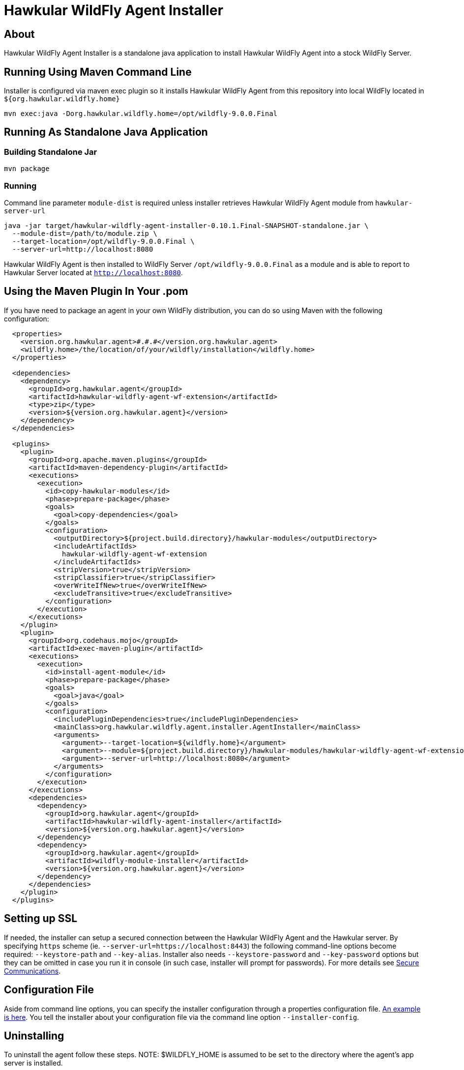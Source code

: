 = Hawkular WildFly Agent Installer
:source-language: java

== About

Hawkular WildFly Agent Installer is a standalone java application to install Hawkular WildFly Agent into a stock WildFly Server.

== Running Using Maven Command Line

Installer is configured via maven exec plugin so it installs Hawkular WildFly Agent from this repository into local WildFly located in `${org.hawkular.wildfly.home}`

    mvn exec:java -Dorg.hawkular.wildfly.home=/opt/wildfly-9.0.0.Final

== Running As Standalone Java Application

=== Building Standalone Jar

    mvn package

=== Running

Command line parameter `module-dist` is required unless installer retrieves Hawkular WildFly Agent module from `hawkular-server-url`

   java -jar target/hawkular-wildfly-agent-installer-0.10.1.Final-SNAPSHOT-standalone.jar \
     --module-dist=/path/to/module.zip \
     --target-location=/opt/wildfly-9.0.0.Final \
     --server-url=http://localhost:8080

Hawkular WildFly Agent is then installed to WildFly Server `/opt/wildfly-9.0.0.Final` as a module and is able to report to Hawkular Server located at `http://localhost:8080`.

== Using the Maven Plugin In Your .pom

If you have need to package an agent in your own WildFly distribution, you can do so using Maven with the following configuration:

[source,xml]
----
  <properties>
    <version.org.hawkular.agent>#.#.#</version.org.hawkular.agent>
    <wildfly.home>/the/location/of/your/wildfly/installation</wildfly.home>
  </properties>

  <dependencies>
    <dependency>
      <groupId>org.hawkular.agent</groupId>
      <artifactId>hawkular-wildfly-agent-wf-extension</artifactId>
      <type>zip</type>
      <version>${version.org.hawkular.agent}</version>
    </dependency>
  </dependencies>

  <plugins>
    <plugin>
      <groupId>org.apache.maven.plugins</groupId>
      <artifactId>maven-dependency-plugin</artifactId>
      <executions>
        <execution>
          <id>copy-hawkular-modules</id>
          <phase>prepare-package</phase>
          <goals>
            <goal>copy-dependencies</goal>
          </goals>
          <configuration>
            <outputDirectory>${project.build.directory}/hawkular-modules</outputDirectory>
            <includeArtifactIds>
              hawkular-wildfly-agent-wf-extension
            </includeArtifactIds>
            <stripVersion>true</stripVersion>
            <stripClassifier>true</stripClassifier>
            <overWriteIfNew>true</overWriteIfNew>
            <excludeTransitive>true</excludeTransitive>
          </configuration>
        </execution>
      </executions>
    </plugin>
    <plugin>
      <groupId>org.codehaus.mojo</groupId>
      <artifactId>exec-maven-plugin</artifactId>
      <executions>
        <execution>
          <id>install-agent-module</id>
          <phase>prepare-package</phase>
          <goals>
            <goal>java</goal>
          </goals>
          <configuration>
            <includePluginDependencies>true</includePluginDependencies>
            <mainClass>org.hawkular.wildfly.agent.installer.AgentInstaller</mainClass>
            <arguments>
              <argument>--target-location=${wildfly.home}</argument>
              <argument>--module=${project.build.directory}/hawkular-modules/hawkular-wildfly-agent-wf-extension.zip</argument>
              <argument>--server-url=http://localhost:8080</argument>
            </arguments>
          </configuration>
        </execution>
      </executions>
      <dependencies>
        <dependency>
          <groupId>org.hawkular.agent</groupId>
          <artifactId>hawkular-wildfly-agent-installer</artifactId>
          <version>${version.org.hawkular.agent}</version>
        </dependency>
        <dependency>
          <groupId>org.hawkular.agent</groupId>
          <artifactId>wildfly-module-installer</artifactId>
          <version>${version.org.hawkular.agent}</version>
        </dependency>
      </dependencies>
    </plugin>
  </plugins>
----

== Setting up SSL

If needed, the installer can setup a secured connection between the Hawkular WildFly Agent and the Hawkular server. By specifying `https` scheme  (ie. `--server-url=https://localhost:8443`) the following command-line options become required: `--keystore-path` and `--key-alias`. Installer also needs `--keystore-password` and `--key-password` options but they can be omitted in case you run it in console (in such case, installer will prompt for passwords). For more details see http://www.hawkular.org/hawkular-services/docs/installation-guide/secure-comm.html[Secure Communications].

== Configuration File

Aside from command line options, you can specify the installer configuration through a properties configuration file. https://github.com/hawkular/hawkular-agent/blob/master/hawkular-wildfly-agent-installer/src/main/resources/hawkular-wildfly-agent-installer.properties[An example is here]. You tell the installer about your configuration file via the command line option `--installer-config`.

== Uninstalling

To uninstall the agent follow these steps. NOTE: $WILDFLY_HOME is assumed to be set to the directory where the agent's app server is installed.

1. Run the server in --admin-only mode:
`$WILDFLY_HOME/bin/standalone.sh --admin-only`
1. Remove the agent subsystem, the agent extension, and the socket binding that points to the Hawkular Server:
`$WILDFLY_HOME/bin/jboss-cli.sh --connect --commands=/subsystem=hawkular-wildfly-agent/:remove,/extension=org.hawkular.agent/:remove,/socket-binding-group=standard-sockets/remote-destination-outbound-socket-binding=hawkular/:remove`
1. Remove the agent binaries:
`rm -rf $WILDFLY_HOME/modules/system/add-ons/hawkular-agent`
